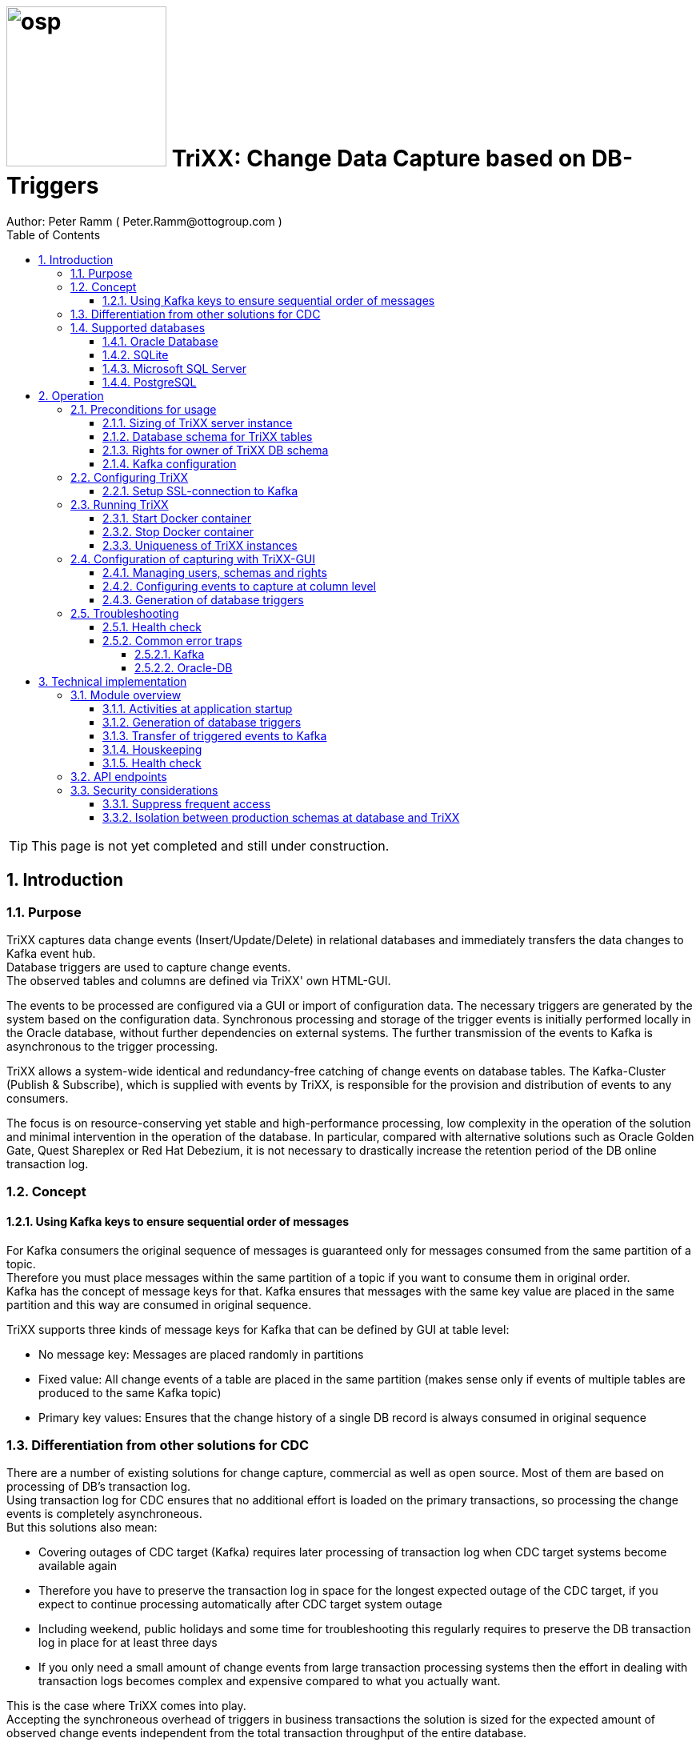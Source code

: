 = image:osp.png[float="left" width=200 ] TriXX: Change Data Capture based on DB-Triggers  =
Author: Peter Ramm ( Peter.Ramm@ottogroup.com )
:Author Initials: PR
:toc:
:toclevels: 4
:icons:
:imagesdir: ./images
:numbered:
:sectnumlevels: 6
:homepage: https://www.osp.de
:title-logo-image: osp.png

TIP: This page is not yet completed and still under construction.

== Introduction ==
=== Purpose ===
**********************************************************************
TriXX captures data change events (Insert/Update/Delete) in relational databases and immediately transfers the data changes to Kafka event hub. +
Database triggers are used to capture change events. +
The observed tables and columns are defined via TriXX' own HTML-GUI.
**********************************************************************

The events to be processed are configured via a GUI or import of configuration data. The necessary triggers are generated by the system based on the configuration data.
Synchronous processing and storage of the trigger events is initially performed locally in the Oracle database, without further dependencies on external systems.
The further transmission of the events to Kafka is asynchronous to the trigger processing.

TriXX allows a system-wide identical and redundancy-free catching of change events on database tables.
The Kafka-Cluster (Publish & Subscribe), which is supplied with events by TriXX, is responsible for the provision and distribution of events to any consumers.

The focus is on resource-conserving yet stable and high-performance processing,
low complexity in the operation of the solution and minimal intervention in the operation of the database.
In particular, compared with alternative solutions such as Oracle Golden Gate, Quest Shareplex or Red Hat Debezium,
it is not necessary to drastically increase the retention period of the DB online transaction log.

=== Concept ===

==== Using Kafka keys to ensure sequential order of messages ====
For Kafka consumers the original sequence of messages is guaranteed only for messages consumed from the same partition of a topic. +
Therefore you must place messages within the same partition of a topic if you want to consume them in original order. +
Kafka has the concept of message keys for that. Kafka ensures that messages with the same key value are placed in the same partition and this way are consumed in original sequence.

TriXX supports three kinds of message keys for Kafka that can be defined by GUI at table level:

* No message key: Messages are placed randomly in partitions
* Fixed value: All change events of a table are placed in the same partition (makes sense only if events of multiple tables are produced to the same Kafka topic)
* Primary key values: Ensures that the change history of a single DB record is always consumed in original sequence


=== Differentiation from other solutions for CDC ===
There are a number of existing solutions for change capture, commercial as well as open source.
Most of them are based on processing of DB's transaction log. +
Using transaction log for CDC ensures that no additional effort is loaded on the primary transactions,
so processing the change events is completely asynchroneous. +
But this solutions also mean:

* Covering outages of CDC target (Kafka) requires later processing of transaction log when CDC target systems become available again
* Therefore you have to preserve the transaction log in space for the longest expected outage of the CDC target, if you expect to continue processing automatically after CDC target system outage
* Including weekend, public holidays and some time for troubleshooting this regularly requires to preserve the DB transaction log in place for at least three days
* If you only need a small amount of change events from large transaction processing systems then the effort in dealing with transaction logs becomes complex and expensive compared to what you actually want.

This is the case where TriXX comes into play. +
Accepting the synchroneous overhead of triggers in business transactions the solution is sized for the expected amount of observed change events independent from the total transaction throughput of the entire database.

=== Supported databases ===

==== Oracle Database ====
Oracle Database is supported for release 12.1. and higher. +
Release 11.2 may function depending on the patch level. There are several issues with compound triggers in Oracle 11 up to release 11.2.0.4.

NOTE: Enterprise Edition with Partitioning Option in Release >= 11.2 is needed until now +
Solution for Standard Edition without partitioning is in progress

==== SQLite ====
SQLite is used as development database for TriXX. There might be no useful production use case but it works.

==== Microsoft SQL Server ====
Support for MS SQL Server is planned in the future.

==== PostgreSQL ====
Support for PostgreSQL is planned in the future.

== Operation ==
=== Preconditions for usage ===
==== Sizing of TriXX server instance ====
TODO: define mimimum CPU and memory requirements for Docker host.

==== Database schema for TriXX tables ====
TriXX needs it's own database schema at the observed database. +
This schema contains configuration tables which TriXX will create itself at first startup as well as the buffered (not yet transferred) events. +
Storage quotas for this schema should allow storage of buffered events as long as the longest possibly expected outage of Kafka that should be covered without restrictions to the business transactions.

==== Rights for owner of TriXX DB schema ====
The owner of the TriXX.schema requires the following grants at database:

.Grants required for Oracle
[cols="~,~"]
|===
|Grant|Description

|CREATE ANY TRIGGER|Allows creation and dropping of triggers in foreign schemas of database
|SELECT ON sys.DBA_Tables|Allows listing of table names for tables without SELECT grant (not included in All_Tables). This right must be granted by user SYS or SYSDBA.
|SELECT ON sys.DBA_Tab_Columns|Allows listing of column names for tables without SELECT grant (not included in All_Tab_Columns). This right must be granted by user SYS or SYSDBA.

|===

==== Kafka configuration ====
.Options for Kafka consumer
[cols="~,~,~"]
|===
|Option|Value|Description

|isolation-level|read_comitted|If not set to read_comitted the consumer will early read/consume messages of pending transactions that are possibly rolled back later from TriXX. Later successful processing of messages by TriXX may lead to duplicate occurrence of messages in consumer's stream.
|===

=== Configuring TriXX ===
You can configure TriXX either by defining config settings as environment variables or by storing configuration settings in a YML file and providing the location of this config file to TriXX via TRIXX_RUN_CONFIG.

Environment variables overrides values from configuration file.

.Mandatory environment parameters for evaluation at appliction start
[cols="~,~"]
|===
|Variable|Description

|TRIXX_DB_PASSWORD|Password of TRIXX_DB_USER, aims also as password of user 'admin' for GUI-logon. Therefore also required for database without access control like SQLite.
|TRIXX_DB_TYPE|Defines the typ of observed database. Valid values: SQLITE, ORACLE
|TRIXX_DB_URL|Database-URL for JDBC Connect:
Example for Oracle: "MY_TNS_ALIAS" or "machine:port/service"
|TRIXX_DB_USER|Username of TriXX-Schema in observed database
|TRIXX_KAFKA_SEED_BROKER|Comma-separated list of seed-brokers for Kafka logon (Host:Port), Example: "kafka1.osp-dd.de:9092, kafka2.osp-dd.de:9092"
"/dev/null" for mocking of Kafka connection in tests (discard events instead of transfer to Kafka).
|===

.Optional environment parameters for evaluation at appliction start
[cols="~,~,~"]
|===
|Variable|Description|Default value

|LOG_LEVEL|Log level of application (debug, info, warn, error)|warn
|TIMEZONE|Sets local timezone within Docker-container of TriXX-applikation. Must be directly set as environment of container, does not work from config file.|Europe/Berlin
|TNS_ADMIN|directory of tnsnames.ora for resolution of Oracle DB aliases (File tnsnames.ora is usually mounted into Docker-Container). Valid for Oracle only. Must be directly set as environment of container, does not work from config file|
|TRIXX_INITIAL_WORKER_THREADS|Initial number of worker threads. Each worker threads has it's own connection to database and Kafka and operates independent on transferring events from local DB table to Kafka.|3
|TRIXX_KAFKA_MAX_BULK_COUNT|Maximum number of messages to process within one bulk operation to Kafka. Higher values increases risk of unexpected errors like Kafka::MessageSizeTooLarge|1000
|TRIXX_KAFKA_SSL_CA_CERT|Path to CA certificate file in pem format|
|TRIXX_KAFKA_SSL_CLIENT_CERT|Path to client certifikate file in pem format|
|TRIXX_KAFKA_SSL_CLIENT_CERT_KEY|Path to client key in pem format|
|TRIXX_KAFKA_SSL_CLIENT_CERT_KEY_PASSWORD|Password for client key|
|TRIXX_KAFKA_TOTAL_BUFFER_SIZE_MB|Memory buffer size for Kafka message buffer in Megabyte. Maximum for the sum of allocated memory over all threads. If the amount is not sufficient at runtime than the value of TRIXX_KAFKA_MAX_BULK_COUNT is automatically decreased by TriXX until it is according to the available memory.|10
|TRIXX_MAX_TRANSACTION_SIZE|Maximum number of messages for processing within one transaktion (both DB and Kafka)|10000
|TRIXX_RUN_CONFIG|Path and name of configuration file in YML format as alternative to configuration by environment variables|APP_ROOT/config/trixx_run.yml
|===


==== Setup SSL-connection to Kafka ====
Kafka supports encryption and authentication via SSL.
The required setup is described at http://kafka.apache.org/documentation.html#security_ssl.
However, the certificates generated for Kafka are in JKS format, which the underlying library 'ruby-kafka' does not support.
Luckily, it is possible to convert the generated files into X509 format.
A guide how to do conversion is here: https://github.com/zendesk/ruby-kafka/wiki/Creating-X509-certificates-from-JKS-format.


=== Running TriXX ===
The TriXX application is provided as Docker-Image by:
[source]
docker pull git.osp-dd.de:5005/main/trixx

==== Start Docker container ====
You can run the this image like:
[source]
docker run -p 8080:8080 \
  --stop-timeout=120 \
  -e TRIXX_RUN_CONFIG=/etc/trixx_run.yml \
  -v /my_local_dir/trixx_run.yml:/etc/trixx_run.yml \
  git.osp-dd.de:5005/main/trixx

The web-GUI would be available by http://localhost:8080 in this case.
It is recommended to place an own reverse proxy nearby for SSL encryption.

==== Stop Docker container ====
To stop the Docker container you should provide a timeout (at "docker run" or with "docker stop") that allows TriXX to gracefully shutdown all worker threads before Docker terminates hard with "kill -9".

 docker stop -t 120 trixx

==== Uniqueness of TriXX instances ====
Depending on the database type you may run multiple TriXX instances at one database or not.

.Multiple instances allowed for TriXX
[cols="~,~,~"]
|===
|DB type|Multiple instances with same configuration (same TriXX schema)|Multiple instances with different configuration (different TriXX schemas, different Kafka targets)

|SQLite
|Not allowed: No synchronization between multiple instances exist
|Not allowed: No config-specific trigger names are used
|ORACLE
|Possible: Messages to transfer to Kafka are selected with FOR UPDATE.
|Possible: Trigger names contain numeric hash value of TriXX' owner schema. +
Therefore multiple triggers from several independent TriXX configurations at one table are possible.
|===


=== Configuration of capturing with TriXX-GUI ===
TODO: Describe GUI workflow

==== Managing users, schemas and rights ====

==== Configuring events to capture at column level ====

==== Generation of database triggers ====

=== Troubleshooting ===
==== Health check ====
There is a healthcheck service available at:

 http://<TriXX-URL>/health_check

Status code 200 (ok) is returned if the configured number of worker threads exists and is functional. +
The http-response contains a JSON-object with detailled informations.

==== Common error traps ====
===== Kafka =====
.possible problems accessing or using Kafka
[cols="~,~,~"]
|===
|Error|Description|Solution
|Log-Output: +
Disconnecting broker 0 +
Closing socket to kafka-itdr-dev:9092 +
Module: Kafka::UnknownError: Unknown error with code 53
|Error 53 means: TRANSACTIONAL_ID_AUTHORIZATION_FAILED +
The transactional id used by TriXX is not authorized to produce messages
|Explicite authorization of transactional id is required, optional as wildcard: +
kafka-acls --bootstrap-server localhost:9092 --command-config adminclient-configs.conf
--add --transactional-id * --allow-principal User:* --operation write
|===



===== Oracle-DB =====
* If TNS alias is used for TRIXX_DB_URL but no tnsnames.ora available at TNS_ADMIN then the JDBC driver treats the TNS alias as host:port:sid with several possible error messages (host does not exist etc.)

== Technical implementation ==
=== Module overview ===

==== Activities at application startup ====

The following things are executed at startup of application / docker container if necessary:

* The needed data structures in TriXX-schema (TRIXX_DB_USER) are created or updated
* The initial TriXX-user "admin" is created for GUI with link to the TRIXX_DB_USER
** For initial GUI logon with user "admin" the password is the DB-passwort of Trixx DB-user (TRIXX_DB_PASSWORD)
** The GUI user "admin" acts as supervisor with the authorization to administrate further user accounts

==== Generation of database triggers ====
==== Transfer of triggered events to Kafka ====
==== Houskeeping ====

==== Health check ====

=== API endpoints ===
Most of the API endpoints are useful only when called from GUI, but several of this API endpoints may also be useful for calling from outside TriXX. +
API Responses are JSON objects.

.API endpoints for additional usage from outside TriXX application
[cols="~,~,~,~,~"]
|===
|Verb|URL|Parameter|Response|Description

|GET|/health_check|no|JSON object with several application status info|ask health status (200=ok) and get some condensed status information
|POST|/health_check/set_log_level|log_level (DEBUG, INFO, WARN, ERROR, FATAL)|no|Set log level of server instance, requires valid admin JWT in request header
|POST|/login/do_logon|email, password|token|Validate user authentication, get JWT token for authentication/authorization of following requests
|===


=== Security considerations ===
==== Suppress frequent access ====
* Email/password check at /login/do_logon is delayed for up to 5 secobds if subsequent logon requests occur within 5 seconds
* Subsequent calls to /health_check are rejected within the same second

==== Isolation between production schemas at database and TriXX ====
The TriXX application requires an own schema on database for TriXX. This schema must not contain any foreign structures.
All database changes made by TriXX are isolated to this schema.
The owner of the TriXX-schema requires only a minimum set of rights on foreign objects, especially no right to read the full table content.


